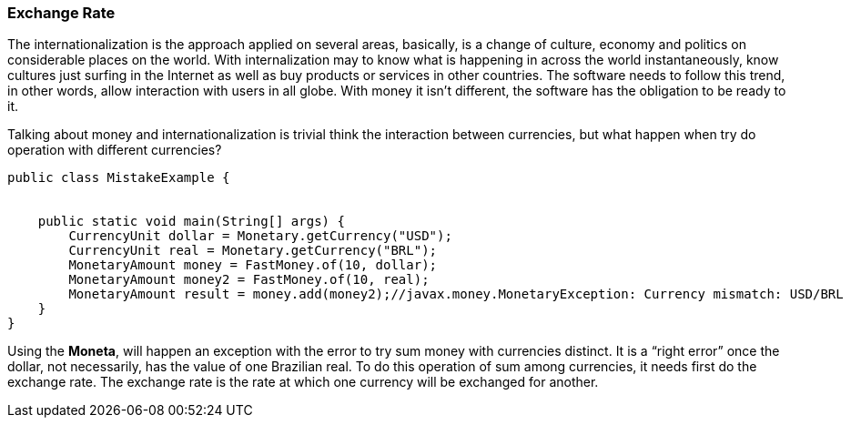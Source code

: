 
=== Exchange Rate

The internationalization is the approach applied on several areas, basically, is a change of culture, economy and politics on considerable places on the world. With internalization may to know what is happening in across the world instantaneously, know cultures just surfing in the Internet as well as buy products or services in other countries. The software needs to follow this trend, in other words, allow interaction with users in all globe. With money it isn't different, the software has the obligation to be ready to it.

Talking about money and internationalization is trivial think the interaction between currencies, but what happen when try do operation with different currencies?


[source,java]
----
public class MistakeExample {


    public static void main(String[] args) {
        CurrencyUnit dollar = Monetary.getCurrency("USD");
        CurrencyUnit real = Monetary.getCurrency("BRL");
        MonetaryAmount money = FastMoney.of(10, dollar);
        MonetaryAmount money2 = FastMoney.of(10, real);
        MonetaryAmount result = money.add(money2);//javax.money.MonetaryException: Currency mismatch: USD/BRL
    }
}
----


Using the **Moneta**, will happen an exception with the error to try sum money with currencies distinct. It is a “right error” once the dollar, not necessarily, has the value of one Brazilian real. To do this operation of sum among currencies, it needs first do the exchange rate. The exchange rate is the rate at which one currency will be exchanged for another.